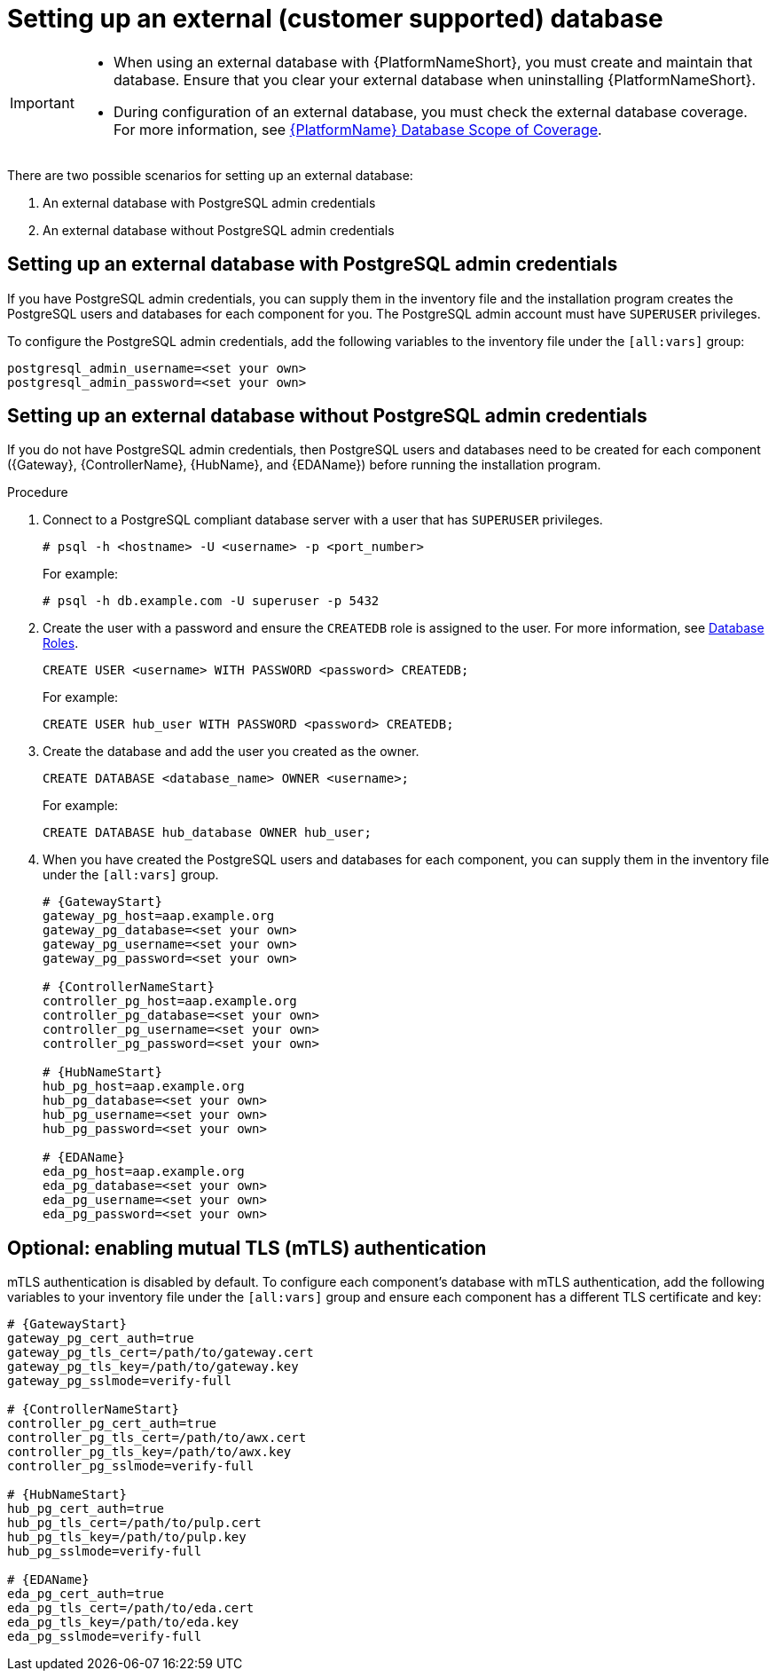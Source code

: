 [id="proc-setup-postgresql-ext-database-containerized"]

= Setting up an external (customer supported) database

[IMPORTANT]
====
* When using an external database with {PlatformNameShort}, you must create and maintain that database. Ensure that you clear your external database when uninstalling {PlatformNameShort}.

* During configuration of an external database, you must check the external database coverage. For more information, see link:https://access.redhat.com/articles/4010491[{PlatformName} Database Scope of Coverage].
====  

There are two possible scenarios for setting up an external database:

. An external database with PostgreSQL admin credentials
. An external database without PostgreSQL admin credentials

== Setting up an external database with PostgreSQL admin credentials

If you have PostgreSQL admin credentials, you can supply them in the inventory file and the installation program creates the PostgreSQL users and databases for each component for you. The PostgreSQL admin account must have `SUPERUSER` privileges. 

To configure the PostgreSQL admin credentials, add the following variables to the inventory file under the `[all:vars]` group:

----
postgresql_admin_username=<set your own>
postgresql_admin_password=<set your own>
----

== Setting up an external database without PostgreSQL admin credentials

If you do not have PostgreSQL admin credentials, then PostgreSQL users and databases need to be created for each component ({Gateway}, {ControllerName}, {HubName}, and {EDAName}) before running the installation program.

.Procedure

. Connect to a PostgreSQL compliant database server with a user that has `SUPERUSER` privileges.
+
----
# psql -h <hostname> -U <username> -p <port_number> 
----
+
For example:
+
----
# psql -h db.example.com -U superuser -p 5432
----
+
. Create the user with a password and ensure the `CREATEDB` role is assigned to the user. For more information, see link:https://www.postgresql.org/docs/13/user-manag.html[Database Roles].
+
----
CREATE USER <username> WITH PASSWORD <password> CREATEDB;
----
+
For example:
+
----
CREATE USER hub_user WITH PASSWORD <password> CREATEDB;
----
+
. Create the database and add the user you created as the owner.
+
----
CREATE DATABASE <database_name> OWNER <username>;
----
+
For example:
+
----
CREATE DATABASE hub_database OWNER hub_user;
----
+
. When you have created the PostgreSQL users and databases for each component, you can supply them in the inventory file under the `[all:vars]` group. 
+
[source,yaml,subs="+attributes"]
----
# {GatewayStart}
gateway_pg_host=aap.example.org
gateway_pg_database=<set your own>
gateway_pg_username=<set your own>
gateway_pg_password=<set your own>

# {ControllerNameStart}
controller_pg_host=aap.example.org
controller_pg_database=<set your own>
controller_pg_username=<set your own>
controller_pg_password=<set your own>

# {HubNameStart}
hub_pg_host=aap.example.org
hub_pg_database=<set your own>
hub_pg_username=<set your own>
hub_pg_password=<set your own>

# {EDAName}
eda_pg_host=aap.example.org
eda_pg_database=<set your own>
eda_pg_username=<set your own>
eda_pg_password=<set your own>
----

== Optional: enabling mutual TLS (mTLS) authentication

mTLS authentication is disabled by default. To configure each component's database with mTLS authentication, add the following variables to your inventory file under the `[all:vars]` group and ensure each component has a different TLS certificate and key:

[source,yaml,subs="+attributes"]
----
# {GatewayStart}
gateway_pg_cert_auth=true
gateway_pg_tls_cert=/path/to/gateway.cert
gateway_pg_tls_key=/path/to/gateway.key
gateway_pg_sslmode=verify-full

# {ControllerNameStart}
controller_pg_cert_auth=true
controller_pg_tls_cert=/path/to/awx.cert
controller_pg_tls_key=/path/to/awx.key
controller_pg_sslmode=verify-full

# {HubNameStart}
hub_pg_cert_auth=true
hub_pg_tls_cert=/path/to/pulp.cert
hub_pg_tls_key=/path/to/pulp.key
hub_pg_sslmode=verify-full

# {EDAName}
eda_pg_cert_auth=true
eda_pg_tls_cert=/path/to/eda.cert
eda_pg_tls_key=/path/to/eda.key
eda_pg_sslmode=verify-full
----


